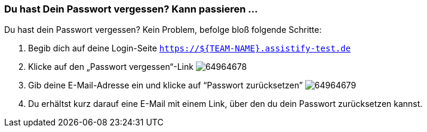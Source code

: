 === Du hast Dein Passwort vergessen? Kann passieren ...

Du hast dein Passwort vergessen? Kein Problem, befolge bloß folgende Schritte:

. Begib dich auf deine Login-Seite `https://${TEAM-NAME}.assistify-test.de`

. Klicke auf den „Passwort vergessen“-Link
image:attachments/64964681/64964678.png[] +

. Gib deine E-Mail-Adresse ein und klicke auf “Passwort zurücksetzen”
image:attachments/64964681/64964679.png[]

. Du erhältst kurz darauf eine E-Mail mit einem Link, über den du dein Passwort zurücksetzen kannst.
